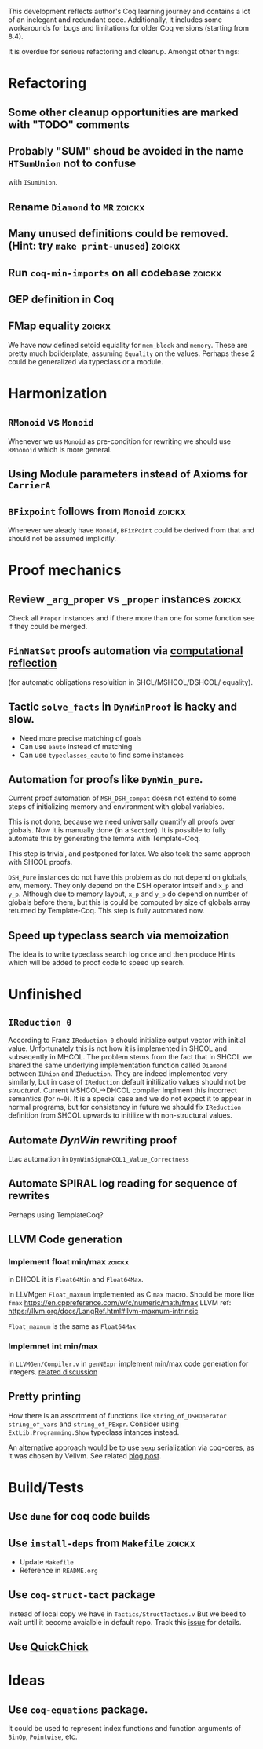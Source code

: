 
This development reflects author's Coq learning journey and contains a
lot of an inelegant and redundant code. Additionally, it includes some
workarounds for bugs and limitations for older Coq versions (starting
from 8.4).

It is overdue for serious refactoring and cleanup. Amongst other things:

* Refactoring
** Some other cleanup opportunities are marked with "TODO" comments
** Probably "SUM" shoud be avoided in the name =HTSumUnion= not to confuse
  with =ISumUnion=.
** Rename =Diamond= to =MR= :zoickx:
** Many unused definitions could be removed. (Hint: try =make print-unused=) :zoickx:
** Run =coq-min-imports= on all codebase                               :zoickx:
** GEP definition in Coq
** FMap equality                                                     :zoickx:
   We have now defined setoid equiality for =mem_block= and =memory=.
   These are pretty much boilderplate, assuming =Equality= on the
   values. Perhaps these 2 could be generalized via typeclass or a
   module.
* Harmonization
** =RMonoid= vs =Monoid= 
   Whenever we us =Monoid= as pre-condition for rewriting we should use
   =RMnonoid= which is more general.
** Using Module parameters instead of Axioms for ~CarrierA~
** ~BFixpoint~ follows from ~Monoid~                                     :zoickx:
   Whenever we aleady have ~Monoid~, ~BFixPoint~ could be derived from that
   and should not be assumed implicitly.
* Proof mechanics
** Review =_arg_proper= vs =_proper= instances                           :zoickx:
   Check all ~Proper~ instances and if there more than one for some function
   see if they could be merged.
** ~FinNatSet~ proofs automation via [[https://gmalecha.github.io/reflections/2017/speeding-up-proofs-with-computational-reflection][computational reflection]]
   (for automatic obligations resoluition in SHCL/MSHCOL/DSHCOL/
   equality).
** Tactic =solve_facts= in =DynWinProof= is hacky and slow.
   - Need more precise matching of goals
   - Can use ~eauto~ instead of matching
   - Can use =typeclasses_eauto= to find some instances
** Automation for proofs like ~DynWin_pure~.
   Current proof automation of ~MSH_DSH_compat~ doesn not extend to some
   steps of initializing memory and environment with global variables.

   This is not done, because we need universally quantify all proofs
   over globals. Now it is manually done (in a ~Section~). It is possible
   to fully automate this by generating the lemma with Template-Coq.

   This step is trivial, and postponed for later. We also took the same
   approch with SHCOL proofs.

   ~DSH_Pure~ instances do not have this problem as do not depend on
   globals, env, memory. They only depend on the DSH operator intself
   and ~x_p~ and ~y_p~. Although due to memory layout, ~x_p~ and ~y_p~ do
   depend on number of globals before them, but this is could be
   computed by size of globals array returned by Template-Coq. This
   step is fully automated now.
** Speed up typeclass search via memoization
   The idea is to write typeclass search log once and then produce Hints
   which will be added to proof code to speed up search.

* Unfinished
** ~IReduction 0~
   According to Franz ~IReduction 0~ should initialize output vector
   with initial value. Unfortunately this is not how it is implemented
   in SHCOL and subseqently in MHCOL. The problem stems from the fact
   that in SHCOL we shared the same underlying implementation function
   called ~Diamond~ between ~IUnion~ and ~IReduction~. They are indeed
   implemented very similarly, but in case of ~IReduction~ default
   initilizatio values should not be /structural/. Current MSHCOL->DHCOL
   compiler implment this incorrect semantics (for =n=0=). It is a special
   case and we do not expect it to appear in normal programs, but for
   consistency in future we should fix ~IReduction~ definition from
   SHCOL upwards to initilize with non-structural values.
** Automate /DynWin/ rewriting proof 
   Ltac automation in ~DynWinSigmaHCOL1_Value_Correctness~
** Automate SPIRAL log reading for sequence of rewrites
   Perhaps using TemplateCoq?
** LLVM Code generation
*** Implement float min/max                                          :zoickx:
    in DHCOL it is ~Float64Min~ and ~Float64Max~.

    In LLVMgen ~Float_maxnum~ implemented as C ~max~ macro. Should be more
    like ~fmax~ https://en.cppreference.com/w/c/numeric/math/fmax
    LLVM ref: https://llvm.org/docs/LangRef.html#llvm-maxnum-intrinsic

    ~Float_maxnum~ is the same as ~Float64Max~
*** Implemnet int min/max
    in ~LLVMGen/Compiler.v~ in ~genNExpr~ implement min/max code generation for integers.
    [[https://lists.llvm.org/pipermail/llvm-dev/2016-November/106868.html][related discussion]]
** Pretty printing
   How there is an assortment of functions like =string_of_DSHOperator=
   =string_of_vars= and =string_of_PExpr=. Consider using
   =ExtLib.Programming.Show= typeclass intances instead.

   An alternative approach would be to use =sexp= serialization
   via [[https://github.com/Lysxia/coq-ceres][coq-ceres]], as it was chosen by Vellvm. See
   related [[https://harry.garrood.me/blog/down-with-show-part-3/][blog post]].
* Build/Tests
** Use =dune= for coq code builds
** Use ~install-deps~ from ~Makefile~ :zoickx:
   - Update ~Makefile~
   - Reference in ~README.org~
** Use =coq-struct-tact= package                                     
   Instead of local copy we have in =Tactics/StructTactics.v=
   But we beed to wait until it become avaialble in default repo.
   Track this [[https://github.com/uwplse/StructTact/issues/55][issue]] for details.
** Use [[https://github.com/QuickChick/QuickChick][QuickChick]]
* Ideas
** Use =coq-equations= package.
   It could be used to represent index functions and function
   arguments of =BinOp=, =Pointwise=, etc.

